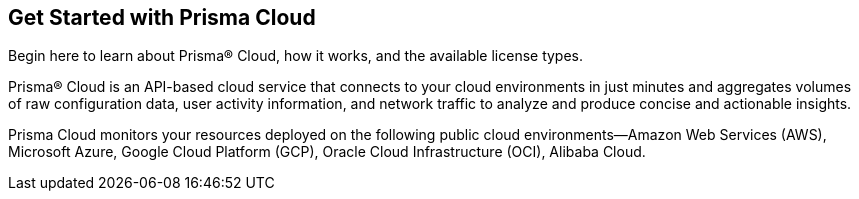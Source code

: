 [#id56a224fc-5633-4194-b236-192d191ee0b5]
== Get Started with Prisma Cloud
Begin here to learn about Prisma® Cloud, how it works, and the available license types.

Prisma® Cloud is an API-based cloud service that connects to your cloud environments in just minutes and aggregates volumes of raw configuration data, user activity information, and network traffic to analyze and produce concise and actionable insights.

Prisma Cloud monitors your resources deployed on the following public cloud environments—Amazon Web Services (AWS), Microsoft Azure, Google Cloud Platform (GCP), Oracle Cloud Infrastructure (OCI), Alibaba Cloud.

